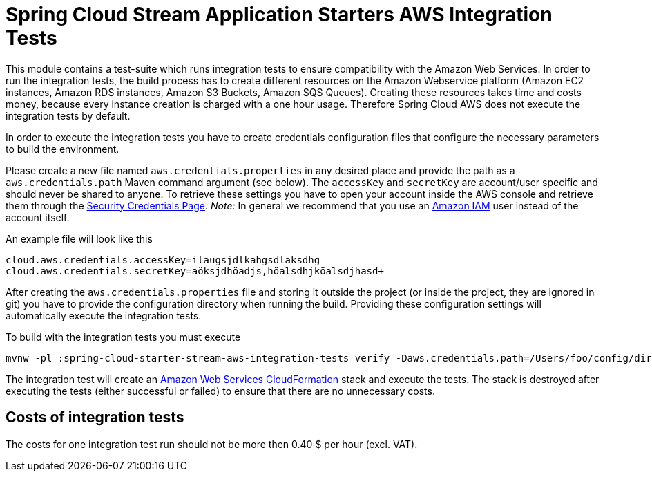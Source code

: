 = Spring Cloud Stream Application Starters AWS Integration Tests

This module contains a test-suite which runs integration tests to ensure compatibility with the Amazon Web Services.
In order to run the integration tests, the build process has to create different resources on the Amazon Webservice platform (Amazon EC2 instances, Amazon RDS instances, Amazon S3 Buckets, Amazon SQS Queues).
Creating these resources takes time and costs money, because every instance creation is charged with a one hour usage.
Therefore Spring Cloud AWS does not execute the integration tests by default.

In order to execute the integration tests you have to create credentials configuration files that configure the necessary parameters to build the environment.

Please create a new file named `aws.credentials.properties` in any desired place and provide the path as a `aws.credentials.path` Maven command argument (see below).
The `accessKey` and `secretKey` are account/user specific and should never be shared to anyone.
To retrieve these settings you have to open your account inside the AWS console and retrieve them through the https://portal.aws.amazon.com/gp/aws/securityCredentials[Security Credentials Page].
_Note:_ In general we recommend that you use an https://aws.amazon.com/iam/[Amazon IAM] user instead of the account itself.

An example file will look like this

-------------------------------------------
cloud.aws.credentials.accessKey=ilaugsjdlkahgsdlaksdhg
cloud.aws.credentials.secretKey=aöksjdhöadjs,höalsdhjköalsdjhasd+
-------------------------------------------

After creating the `aws.credentials.properties` file and storing it outside the project (or inside the project, they are ignored in git) you have to provide the configuration directory when running the build.
Providing these configuration settings will automatically execute the integration tests.

To build with the integration tests you must execute

-----------------------------------------------------------------------------------------------------
mvnw -pl :spring-cloud-starter-stream-aws-integration-tests verify -Daws.credentials.path=/Users/foo/config/dir
-----------------------------------------------------------------------------------------------------

The integration test will create an https://aws.amazon.com/de/cloudformation/[Amazon Web Services CloudFormation] stack and execute the tests.
The stack is destroyed after executing the tests (either successful or failed) to ensure that there are no unnecessary costs.

== Costs of integration tests

The costs for one integration test run should not be more then 0.40 $ per hour (excl. VAT).
